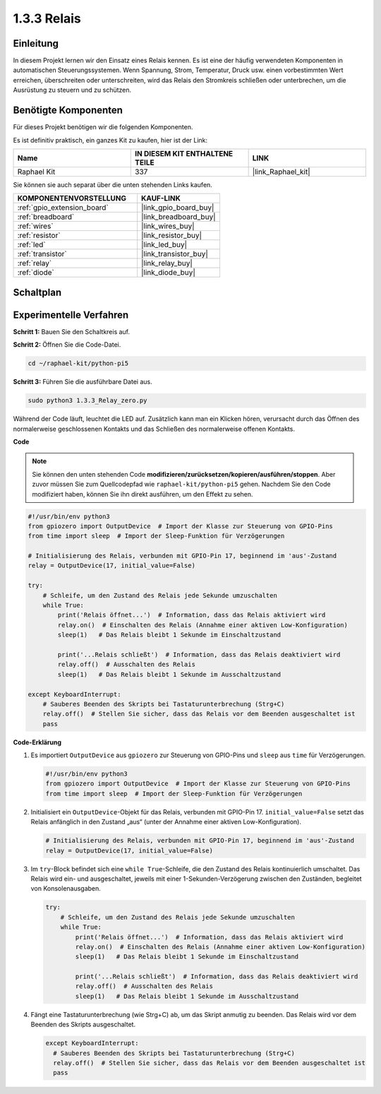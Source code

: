 .. _1.3.3_py_pi5:

1.3.3 Relais
=====================

Einleitung
------------------

In diesem Projekt lernen wir den Einsatz eines Relais kennen. Es ist eine der häufig verwendeten Komponenten in automatischen Steuerungssystemen. Wenn Spannung, Strom, Temperatur, Druck usw. einen vorbestimmten Wert erreichen, überschreiten oder unterschreiten, wird das Relais den Stromkreis schließen oder unterbrechen, um die Ausrüstung zu steuern und zu schützen.

Benötigte Komponenten
---------------------------

Für dieses Projekt benötigen wir die folgenden Komponenten.

.. image:: ../python_pi5/img/1.3.3_relay_list.png

Es ist definitiv praktisch, ein ganzes Kit zu kaufen, hier ist der Link:

.. list-table::
    :widths: 20 20 20
    :header-rows: 1

    *   - Name	
        - IN DIESEM KIT ENTHALTENE TEILE
        - LINK
    *   - Raphael Kit
        - 337
        - |link_Raphael_kit|

Sie können sie auch separat über die unten stehenden Links kaufen.

.. list-table::
    :widths: 30 20
    :header-rows: 1

    *   - KOMPONENTENVORSTELLUNG
        - KAUF-LINK

    *   - :ref:`gpio_extension_board`
        - |link_gpio_board_buy|
    *   - :ref:`breadboard`
        - |link_breadboard_buy|
    *   - :ref:`wires`
        - |link_wires_buy|
    *   - :ref:`resistor`
        - |link_resistor_buy|
    *   - :ref:`led`
        - |link_led_buy|
    *   - :ref:`transistor`
        - |link_transistor_buy|
    *   - :ref:`relay`
        - |link_relay_buy|
    *   - :ref:`diode`
        - |link_diode_buy|

Schaltplan
-----------------

.. image:: ../python_pi5/img/1.3.3_relay_schematic.png


Experimentelle Verfahren
---------------------------------

**Schritt 1:** Bauen Sie den Schaltkreis auf.

.. image:: ../python_pi5/img/1.3.3_relay_circuit.png

**Schritt 2:** Öffnen Sie die Code-Datei.

.. raw:: html

   <run></run>

.. code-block::

    cd ~/raphael-kit/python-pi5

**Schritt 3:** Führen Sie die ausführbare Datei aus.

.. raw:: html

   <run></run>

.. code-block::

    sudo python3 1.3.3_Relay_zero.py

Während der Code läuft, leuchtet die LED auf. Zusätzlich kann man ein Klicken hören, verursacht durch das Öffnen des normalerweise geschlossenen Kontakts und das Schließen des normalerweise offenen Kontakts.

**Code**

.. note::

    Sie können den unten stehenden Code **modifizieren/zurücksetzen/kopieren/ausführen/stoppen**. Aber zuvor müssen Sie zum Quellcodepfad wie ``raphael-kit/python-pi5`` gehen. Nachdem Sie den Code modifiziert haben, können Sie ihn direkt ausführen, um den Effekt zu sehen.


.. raw:: html

    <run></run>

.. code-block:: python

   #!/usr/bin/env python3
   from gpiozero import OutputDevice  # Import der Klasse zur Steuerung von GPIO-Pins
   from time import sleep  # Import der Sleep-Funktion für Verzögerungen

   # Initialisierung des Relais, verbunden mit GPIO-Pin 17, beginnend im 'aus'-Zustand
   relay = OutputDevice(17, initial_value=False)

   try:
       # Schleife, um den Zustand des Relais jede Sekunde umzuschalten
       while True:
           print('Relais öffnet...')  # Information, dass das Relais aktiviert wird
           relay.on()  # Einschalten des Relais (Annahme einer aktiven Low-Konfiguration)
           sleep(1)   # Das Relais bleibt 1 Sekunde im Einschaltzustand

           print('...Relais schließt')  # Information, dass das Relais deaktiviert wird
           relay.off()  # Ausschalten des Relais
           sleep(1)   # Das Relais bleibt 1 Sekunde im Ausschaltzustand

   except KeyboardInterrupt:
       # Sauberes Beenden des Skripts bei Tastaturunterbrechung (Strg+C)
       relay.off()  # Stellen Sie sicher, dass das Relais vor dem Beenden ausgeschaltet ist
       pass


**Code-Erklärung**

#. Es importiert ``OutputDevice`` aus ``gpiozero`` zur Steuerung von GPIO-Pins und ``sleep`` aus ``time`` für Verzögerungen.

   .. code-block:: python

       #!/usr/bin/env python3
       from gpiozero import OutputDevice  # Import der Klasse zur Steuerung von GPIO-Pins
       from time import sleep  # Import der Sleep-Funktion für Verzögerungen

#. Initialisiert ein ``OutputDevice``-Objekt für das Relais, verbunden mit GPIO-Pin 17. ``initial_value=False`` setzt das Relais anfänglich in den Zustand „aus“ (unter der Annahme einer aktiven Low-Konfiguration).

   .. code-block:: python

       # Initialisierung des Relais, verbunden mit GPIO-Pin 17, beginnend im 'aus'-Zustand
       relay = OutputDevice(17, initial_value=False)

#. Im ``try``-Block befindet sich eine ``while True``-Schleife, die den Zustand des Relais kontinuierlich umschaltet. Das Relais wird ein- und ausgeschaltet, jeweils mit einer 1-Sekunden-Verzögerung zwischen den Zuständen, begleitet von Konsolenausgaben.

   .. code-block:: python

       try:
           # Schleife, um den Zustand des Relais jede Sekunde umzuschalten
           while True:
               print('Relais öffnet...')  # Information, dass das Relais aktiviert wird
               relay.on()  # Einschalten des Relais (Annahme einer aktiven Low-Konfiguration)
               sleep(1)   # Das Relais bleibt 1 Sekunde im Einschaltzustand

               print('...Relais schließt')  # Information, dass das Relais deaktiviert wird
               relay.off()  # Ausschalten des Relais
               sleep(1)   # Das Relais bleibt 1 Sekunde im Ausschaltzustand

#. Fängt eine Tastaturunterbrechung (wie Strg+C) ab, um das Skript anmutig zu beenden. Das Relais wird vor dem Beenden des Skripts ausgeschaltet.

   .. code-block:: python
      
      except KeyboardInterrupt:
        # Sauberes Beenden des Skripts bei Tastaturunterbrechung (Strg+C)
        relay.off()  # Stellen Sie sicher, dass das Relais vor dem Beenden ausgeschaltet ist
        pass

